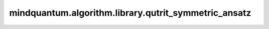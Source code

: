 mindquantum.algorithm.library.qutrit_symmetric_ansatz
=======================================================

.. py:function:: mindquantum.algorithm.library.qutrit_symmetric_ansatz(gate, basis="zyz", with_phase=False)

    构造一个保持任意qutrit门编码对称性的qubit ansatz。

    该函数构造一个参数化量子线路(ansatz)来实现任意qutrit门,同时保持qutrit-qubit映射所需的对称性。
    对称性保持意味着在相同对称子空间中的态在门操作后将保持相等的振幅。

    对于单个qutrit(映射到2个qubit),对称子空间为:

    - :math:`\{|00\rangle\}` 对应qutrit态 :math:`|0\rangle`
    - :math:`\{(|01\rangle+|10\rangle)/\sqrt{2}\}` 对应qutrit态 :math:`|1\rangle`
    - :math:`\{|11\rangle\}` 对应qutrit态 :math:`|2\rangle`

    参考文献：
    `Synthesis of multivalued quantum logic circuits by elementary gates <https://journals.aps.org/pra/abstract/10.1103/PhysRevA.87.012325>`_，
    `Optimal synthesis of multivalued quantum circuits <https://journals.aps.org/pra/abstract/10.1103/PhysRevA.92.062317>`_。

    参数：
        - **gate** (:class:`~.core.gates.UnivMathGate`) - 由qutrit门编码而来的qubit门。
        - **basis** (str) - 分解的基,可以是 ``"zyz"`` 或者 ``"u3"`` 中的一个。ZYZ基使用RZ和RY旋转,而U3基使用U3门。默认值： ``"zyz"``。
        - **with_phase** (bool) - 是否将全局相位以 :class:`~.core.gates.GlobalPhase` 的形式作用在量子线路上。默认值： ``False``。

    返回：
        :class:`~.core.circuit.Circuit`，保持qutrit编码对称性的qubit ansatz。

    异常：
        - **ValueError** - 如果输入门不是对称的,或者qubit数量与qutrit编码不兼容（必须是2或4个qubit）。